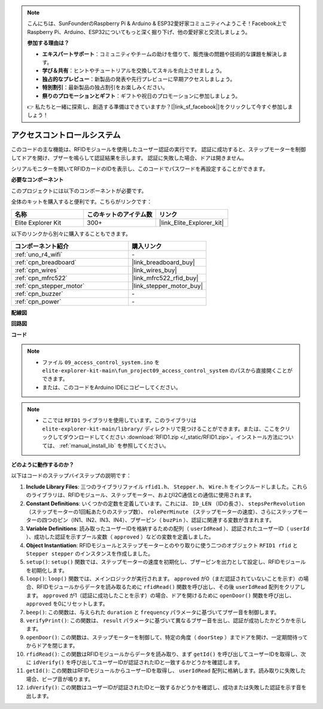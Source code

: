 .. note::

    こんにちは、SunFounderのRaspberry Pi & Arduino & ESP32愛好家コミュニティへようこそ！Facebook上でRaspberry Pi、Arduino、ESP32についてもっと深く掘り下げ、他の愛好家と交流しましょう。

    **参加する理由は？**

    - **エキスパートサポート**：コミュニティやチームの助けを借りて、販売後の問題や技術的な課題を解決します。
    - **学び＆共有**：ヒントやチュートリアルを交換してスキルを向上させましょう。
    - **独占的なプレビュー**：新製品の発表や先行プレビューに早期アクセスしましょう。
    - **特別割引**：最新製品の独占割引をお楽しみください。
    - **祭りのプロモーションとギフト**：ギフトや祝日のプロモーションに参加しましょう。

    👉 私たちと一緒に探索し、創造する準備はできていますか？[|link_sf_facebook|]をクリックして今すぐ参加しましょう！

.. _fun_access:

アクセスコントロールシステム
======================================

.. raw:: html

   <video loop controls style = "max-width:100%">
      <source src="../_static/videos/fun_projects/09_fun_access.mp4"  type="video/mp4">
      お使いのブラウザではビデオタグがサポートされていません。
   </video>

このコードの主な機能は、RFIDモジュールを使用したユーザー認証の実行です。
認証に成功すると、ステップモーターを制御してドアを開け、ブザーを鳴らして認証結果を示します。
認証に失敗した場合、ドアは開きません。

シリアルモニターを開いてRFIDカードのIDを表示し、このコードでパスワードを再設定することができます。

**必要なコンポーネント**

このプロジェクトには以下のコンポーネントが必要です。

全体のキットを購入すると便利です。こちらがリンクです：

.. list-table::
    :widths: 20 20 20
    :header-rows: 1

    *   - 名称	
        - このキットのアイテム数
        - リンク
    *   - Elite Explorer Kit
        - 300+
        - |link_Elite_Explorer_kit|

以下のリンクから別々に購入することもできます。

.. list-table::
    :widths: 30 20
    :header-rows: 1

    *   - コンポーネント紹介
        - 購入リンク

    *   - :ref:`uno_r4_wifi`
        - \-
    *   - :ref:`cpn_breadboard`
        - |link_breadboard_buy|
    *   - :ref:`cpn_wires`
        - |link_wires_buy|
    *   - :ref:`cpn_mfrc522`
        - |link_mfrc522_rfid_buy|
    *   - :ref:`cpn_stepper_motor`
        - |link_stepper_motor_buy|
    *   - :ref:`cpn_buzzer`
        - \-
    *   - :ref:`cpn_power`
        - \-


**配線図**

.. image:: img/09_access_bb.png
    :width: 100%
    :align: center

.. raw:: html

   <br/>

**回路図**

.. image:: img/09_access_schematic.png
    :width: 100%
    :align: center

.. raw:: html

   <br/>

**コード**

.. note::

    * ファイル ``09_access_control_system.ino`` を ``elite-explorer-kit-main\fun_project09_access_control_system`` のパスから直接開くことができます。
    * または、このコードをArduino IDEにコピーしてください。

.. note::

    * ここでは ``RFID1`` ライブラリを使用しています。このライブラリは ``elite-explorer-kit-main/library/`` ディレクトリで見つけることができます。または、ここをクリックしてダウンロードしてください :download:`RFID1.zip </_static/RFID1.zip>`。インストール方法については、 :ref:`manual_install_lib` を参照してください。

.. raw:: html

   <iframe src=https://create.arduino.cc/editor/sunfounder01/3486dd4e-a76e-478f-b5a4-a86281f7f374/preview?embed style="height:510px;width:100%;margin:10px 0" frameborder=0></iframe>


**どのように動作するのか？**

以下はコードのステップバイステップの説明です：

1. **Include Library Files**: 三つのライブラリファイル ``rfid1.h``、 ``Stepper.h``、 ``Wire.h`` をインクルードしました。これらのライブラリは、RFIDモジュール、ステップモーター、およびI2C通信との通信に使用されます。

2. **Constant Definitions**: いくつかの定数を定義しています。これには、 ``ID_LEN`` （IDの長さ）、 ``stepsPerRevolution`` （ステップモーターの1回転あたりのステップ数）、 ``rolePerMinute`` （ステップモーターの速度）、さらにステップモーターの四つのピン（IN1、IN2、IN3、IN4）、ブザーピン（ ``buzPin`` ）、認証に関連する変数が含まれます。

3. **Variable Definitions**: 読み取ったユーザーIDを格納するための配列（ ``userIdRead`` ）、認証されたユーザーID（ ``userId`` ）、成功した認証を示すブール変数（ ``approved`` ）などの変数を定義しました。

4. **Object Instantiation**: RFIDモジュールとステップモーターとのやり取りに使う二つのオブジェクト ``RFID1 rfid`` と ``Stepper stepper`` のインスタンスを作成しました。

5. ``setup()``: ``setup()`` 関数では、ステップモーターの速度を初期化し、ブザーピンを出力として設定し、RFIDモジュールを初期化します。

6. ``loop()``: ``loop()`` 関数では、メインロジックが実行されます。 ``approved`` が0（まだ認証されていないことを示す）の場合、RFIDモジュールからデータを読み取るために ``rfidRead()`` 関数を呼び出し、その後 ``userIdRead`` 配列をクリアします。 ``approved`` が1（認証に成功したことを示す）の場合、ドアを開けるために ``openDoor()`` 関数を呼び出し、 ``approved`` を0にリセットします。

7. ``beep()``: この関数は、与えられた ``duration`` と ``frequency`` パラメータに基づいてブザー音を制御します。

8. ``verifyPrint()``: この関数は、 ``result`` パラメータに基づいて異なるブザー音を出し、認証が成功したかどうかを示します。

9. ``openDoor()``: この関数は、ステップモーターを制御して、特定の角度（ ``doorStep`` ）までドアを開け、一定期間待ってからドアを閉じます。

10. ``rfidRead()``: この関数はRFIDモジュールからデータを読み取り、まず ``getId()`` を呼び出してユーザーIDを取得し、次に ``idVerify()`` を呼び出してユーザーIDが認証されたIDと一致するかどうかを確認します。

11. ``getId()``: この関数はRFIDモジュールからユーザーIDを取得し、 ``userIdRead`` 配列に格納します。読み取りに失敗した場合、ビープ音が鳴ります。

12. ``idVerify()``: この関数はユーザーIDが認証されたIDと一致するかどうかを確認し、成功または失敗した認証を示す音を出します。
